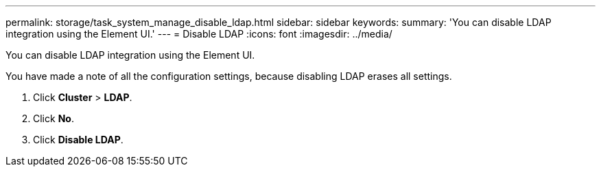 ---
permalink: storage/task_system_manage_disable_ldap.html
sidebar: sidebar
keywords: 
summary: 'You can disable LDAP integration using the Element UI.'
---
= Disable LDAP
:icons: font
:imagesdir: ../media/

[.lead]
You can disable LDAP integration using the Element UI.

You have made a note of all the configuration settings, because disabling LDAP erases all settings.

. Click *Cluster* > *LDAP*.
. Click *No*.
. Click *Disable LDAP*.
